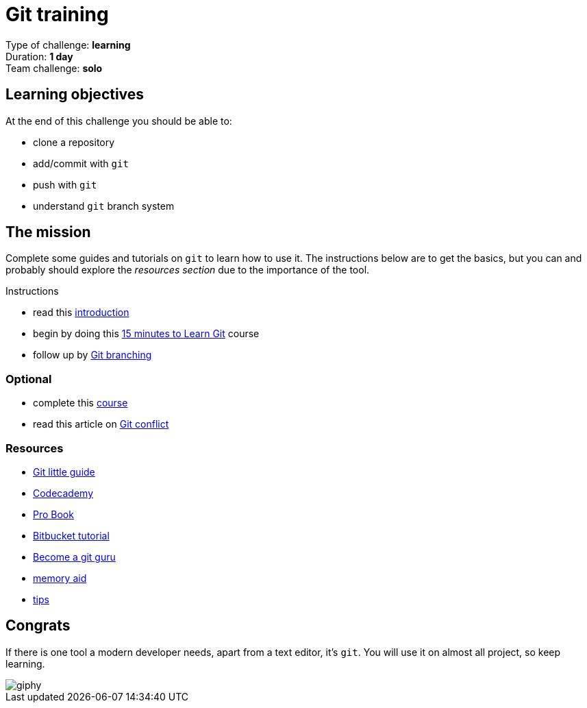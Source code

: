 = Git training

Type of challenge: *learning* +
Duration: *1 day* +
Team challenge: *solo*


== Learning objectives

At the end of this challenge you should be able to:

* clone a repository
* add/commit with `git`
* push with `git`
* understand `git` branch system


== The mission

Complete some guides and tutorials on `git` to learn how to use it. The
instructions below are to get the basics, but you can and probably should
explore the _resources section_ due to the importance of the tool.

.Instructions
* read this https://github.com/becodeorg/BeCode/wiki/Git-&-Github[introduction]
* begin by doing this https://try.github.io[15 minutes to Learn Git] course
* follow up by http://learngitbranching.js.org[Git branching]

=== Optional

* complete this https://www.codeschool.com/learn/git[course]
* read this article on https://githowto.com/resolving_conflicts[Git conflict]

=== Resources

* http://rogerdudler.github.io/git-guide/index.fr.html[Git little guide]
* https://www.codecademy.com/courses/learn-git/lessons/git-workflow/exercises/hello-git[Codecademy]
* http://git-scm.com/book/en/v2[Pro Book]
* https://www.atlassian.com/git/tutorials/learn-git-with-bitbucket-cloud[Bitbucket tutorial]
* https://fr.atlassian.com/git/tutorials[Become a git guru]
* https://github.github.com/training-kit/downloads/github-git-cheat-sheet.pdf[memory aid]
* https://github.com/git-tips/tips[tips]


== Congrats

If there is one tool a modern developer needs, apart from a text editor, it's
`git`. You will use it on almost all project, so keep learning.

image::https://media.giphy.com/media/cFkiFMDg3iFoI/giphy.gif[]
